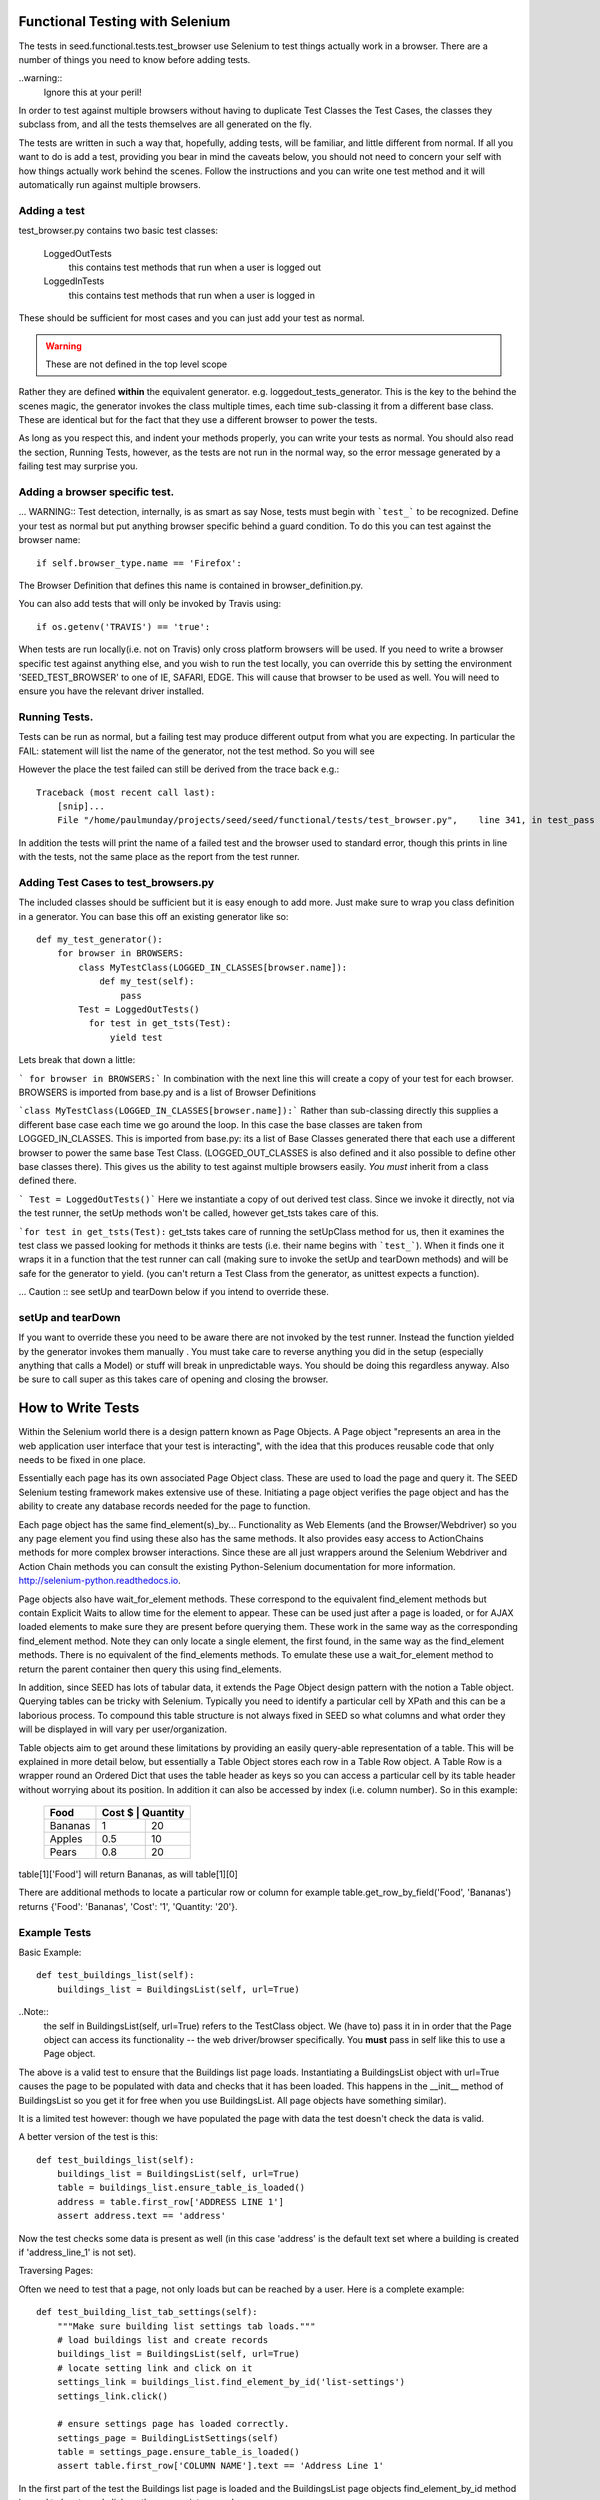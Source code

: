 Functional Testing with Selenium
================================

The tests in seed.functional.tests.test_browser use Selenium to
test things actually work in a browser. There are a number of things
you need to know before adding tests.

..warning::
    Ignore this at your peril!

In order to test against multiple browsers without having to duplicate Test Classes the Test Cases, the classes they subclass from, and all the tests themselves  are all generated on the fly.

The tests are written in such a way that, hopefully, adding tests, will be familiar, and little different from normal. If all you want to do is add a test, providing you bear in mind the caveats below, you should not need to concern your self with how things actually work behind the scenes. Follow the instructions and you can write one test method and it will automatically run against multiple browsers.

Adding a test
-------------
test_browser.py contains two basic test classes:

    LoggedOutTests
        this contains test methods that run when a user is logged out


    LoggedInTests
        this contains test methods that run when a user is logged in

These should be sufficient for most cases and you can just add your test as
normal.

.. WARNING:: These are not defined in the top level scope

Rather they are defined **within** the equivalent generator. e.g. loggedout_tests_generator. This is the key to the behind the scenes magic, the generator invokes the class multiple times,  each time sub-classing it from a different base class. These are identical but for the fact that they use a different browser to power the tests.

As long as you respect this, and indent your methods properly, you can write your tests as normal. You should also read the section, Running Tests, however, as the tests are not run in the normal way, so the error message generated by a failing test may surprise you.

Adding a browser specific test.
-------------------------------
... WARNING:: Test detection, internally, is as smart as say Nose, tests must begin with ```test_``` to be recognized.
Define your test as normal but put anything browser specific behind a guard condition. To do this you can test against the browser name::

    if self.browser_type.name == 'Firefox':

The Browser Definition that defines this name is contained in browser_definition.py.

You can also add tests that will only be invoked by Travis using::

    if os.getenv('TRAVIS') == 'true':

When tests are run locally(i.e. not on Travis) only cross platform browsers will be used. If you need to write a browser specific test against anything else, and you wish to run the test locally, you can override this by setting the environment 'SEED_TEST_BROWSER' to one of IE, SAFARI, EDGE. This will cause that browser to be used as well. You will need to ensure you have the relevant driver installed.

Running Tests.
--------------
Tests can be run as normal, but a failing test may produce different output from what you are expecting. In particular the FAIL: statement will list the name of the generator, not the test method. So you will see

However the place the test failed can still be derived from the trace back
e.g.::

    Traceback (most recent call last):
        [snip]...
        File "/home/paulmunday/projects/seed/seed/functional/tests/test_browser.py",    line 341, in test_pass

In addition the tests will print the name of a failed test and the browser used to standard error, though this prints in line with the tests, not the same place as the report from the test runner.

Adding Test Cases to test_browsers.py
-------------------------------------
The included classes should be sufficient but it is easy enough to add more. Just make sure to wrap you class definition in a generator. You can base this off an existing generator like so::

    def my_test_generator():
        for browser in BROWSERS:
            class MyTestClass(LOGGED_IN_CLASSES[browser.name]):
                def my_test(self):
                    pass
            Test = LoggedOutTests()
              for test in get_tsts(Test):
                  yield test


Lets break that down a little:

``` for browser in BROWSERS:``` In combination with the next line this will create a copy of your test for each browser. BROWSERS is imported from base.py and is a list of Browser Definitions

```class MyTestClass(LOGGED_IN_CLASSES[browser.name]):```
Rather than sub-classing directly this supplies a different base case each time we go around the loop. In this case the base classes are taken from LOGGED_IN_CLASSES. This is imported from base.py: its a list of Base Classes generated there that each use a different browser to power the same base Test Class. (LOGGED_OUT_CLASSES is also defined and it also possible to define other base classes  there). This gives us the ability to test against multiple browsers easily. *You must* inherit from a class defined there.

``` Test = LoggedOutTests()``` Here we instantiate a copy of out derived test class. Since we invoke it directly, not via the test runner, the setUp methods won't be called, however get_tsts takes care of this.

```for test in get_tsts(Test):`` get_tsts takes care of running the setUpClass method for us, then it examines the test class we passed looking for methods it thinks are tests (i.e. their name begins with ```test_```). When it finds one it wraps it in a function that the test runner can call (making sure to invoke the setUp and tearDown methods) and will be safe for the generator to yield. (you can't return a Test Class from the generator, as unittest expects a function).

... Caution :: see setUp and tearDown below if you intend to override these.


setUp and tearDown
------------------

If you want to override these you need to be aware there are not invoked by the test runner. Instead the function yielded by the generator invokes them manually . You must take care to reverse anything you did in the setup (especially anything that calls a Model) or stuff will break in unpredictable ways. You should be doing this regardless anyway. Also be sure to call super as this takes care of opening and closing the browser.

How to Write Tests
==================

Within the Selenium world there is a design pattern known as Page Objects. A Page object "represents an area in the web application user interface that your test is interacting", with the idea that this produces reusable code that only needs to be fixed in one place.

Essentially each page has its own associated Page Object  class. These are used to load the page and query it. The SEED Selenium testing framework makes extensive use of these. Initiating a page object verifies the page object and has the ability to create any database records needed for the page to function.

Each page object has the same find_element(s)_by... Functionality as Web Elements (and the Browser/Webdriver) so you any page element you find using these also has the same methods. It also provides easy access to ActionChains methods for more complex browser interactions. Since these are all just wrappers around the Selenium Webdriver and Action Chain methods you can consult the existing Python-Selenium documentation for more
information. http://selenium-python.readthedocs.io.

Page objects also have wait_for_element methods. These correspond to the equivalent find_element methods but contain Explicit Waits to allow time for the element to appear. These can be used just after a page is loaded, or for AJAX loaded elements to make sure they are present before querying them. These work in the same way as the corresponding find_element method. Note they can only locate a single element, the first found, in the same way as the find_element methods. There is no equivalent of the find_elements methods. To emulate these use a wait_for_element method to return the parent container then query this using find_elements.

In addition, since SEED has lots of tabular data, it extends the Page Object design pattern with the notion a Table object. Querying tables can be tricky with Selenium. Typically you need to identify a particular cell by XPath and this can be a laborious process. To compound this table structure is not always fixed in SEED so what columns and what order they will be displayed in will vary per user/organization.

Table objects aim to get around these limitations by providing an easily query-able representation of a table. This will be explained in more detail below, but essentially a Table Object stores each row in a Table Row object. A Table Row is a wrapper round an Ordered Dict that uses the table header as keys so you can access a particular cell by its table header without worrying about its position. In addition it can also be accessed by index (i.e. column number).  So in this example:

    +----------+------+------------+
    | Food     | Cost $ | Quantity |
    +==========+========+==========+
    |Bananas   |  1     | 20       |
    +----------+--------+----------+
    |Apples    |  0.5   | 10       |
    +----------+--------+----------+
    |Pears     |  0.8   | 20       |
    +----------+--------+----------+

table[1]['Food'] will return Bananas, as will table[1][0]

There are additional methods to locate a particular row or column
for example table.get_row_by_field('Food', 'Bananas') returns
{'Food': 'Bananas', 'Cost': '1', 'Quantity: '20'}.

Example Tests
--------------

Basic Example::

    def test_buildings_list(self):
        buildings_list = BuildingsList(self, url=True)

..Note::
    the self in BuildingsList(self, url=True) refers to the TestClass object.
    We (have to) pass it in in order that the Page object can access its
    functionality -- the web driver/browser specifically.
    You **must** pass in self like this to use a Page object.

The above is a valid test to ensure that the Buildings list page loads.
Instantiating a BuildingsList object with url=True causes the page to be populated with data and checks that it has been loaded. This happens in the __init__ method of BuildingsList so you get it for free when you use BuildingsList. All
page objects have something similar).

It is a limited test however: though we have populated the page with data the test doesn't check the data is valid.

A better version of the test is this::

    def test_buildings_list(self):
        buildings_list = BuildingsList(self, url=True)
        table = buildings_list.ensure_table_is_loaded()
        address = table.first_row['ADDRESS LINE 1']
        assert address.text == 'address'

Now the test checks some data is present as well (in this case 'address' is the
default text set where a building is created if 'address_line_1' is not set).

Traversing Pages:

Often we need to test that a page, not only loads but can be reached by a user.
Here is a complete example::

    def test_building_list_tab_settings(self):
        """Make sure building list settings tab loads."""
        # load buildings list and create records
        buildings_list = BuildingsList(self, url=True)
        # locate setting link and click on it
        settings_link = buildings_list.find_element_by_id('list-settings')
        settings_link.click()

        # ensure settings page has loaded correctly.
        settings_page = BuildingListSettings(self)
        table = settings_page.ensure_table_is_loaded()
        assert table.first_row['COLUMN NAME'].text == 'Address Line 1'

In the first part of the test the Buildings list page is loaded and the
BuildingsList page objects find_element_by_id method is used to locate and
click on the appropriate record.

The second part creates an instance of BuildingListSettings page object, to check the page is loaded, then uses it to locate and check the table data.

..Note::
    **Only** *self* is supplied as a parameter to the page object. When a page object is used in this way it won't create any data and won't load the page directly. It will however check the page has loaded.

    Thus we can use it in this way to check that following a link loads the correct page and that the data needed is already in place.

..Note::
    If you navigate away form a page and then back you should call the reload()
    method of the corresponding page object to ensure it has been loaded,
    before interacting with it. Failing to do so will cause problems as
    the browser might still be on the previous page.

    This won't reload the page itself, you have to do that by following a link.
    Because many pages in SEED are not actually separate pages, but rather
    a new view of the same page constructed by an AJAX call there is no
    way for the page object to do this (at least reliably).

Table Objects
-------------

..Note::
    Tables and TableRow, TableColumn objects are all immutable by design.

Any time a page contains a (data) table the relevant page object *should* have
a ensure_table_is_loaded method defined. (This is fairly trivial to do and will be covered later).  This returns a Table  object and *should* be used whenever you wish to check a table to ensure it contains the correct data (or that it has loaded correctly). Each table object can be though of containing two things, a set of headers and a collection of table rows.

Table headers consist of a list of the table headers stored as a list on the headers attribute::
    >>> table = MyPage.ensure_table_is_loaded()
    >>> print table.headers
    ['Food', 'Cost', Quantity']

Internally these are normally generated by a factory method that takes a Table web Element and returns a table object. This tries to work out what the table headers are by examining the table web element. If it can't do so (perhaps because the table header cell  doesn't contain any text) it will substitute Col_0, Col_1 etc.

An individual table row can be accessed by index or by one of the convenience properties first_row and last_row::
    >>> assert table[0] == table.first_row

An individual table row consists of a TableRow object. The individual cells (```<td>...<.td>```) elements can be accessed by index or by key. The key is the relevant table header for that cell. Each cell is a <td> web element.

Example:

+----------+------+------------+
| Food     | Cost $ | Quantity |
+==========+========+==========+
|Bananas   |  1     | 20       |
+----------+--------+----------+
|Apples    |  0.5   | 10       |
+----------+--------+----------+
|Pears     |  0.8   | 20       |
+----------+--------+----------+

>>> table = MyPage.ensure_table_is_loaded()
>>> print table.headers
['Food', 'Cost', Quantity']
>>> print table[1]
{'Food': 'Apples', 'Cost': '0.5', 'Quantity: '10'}
>>> print table[1]['Food'].text
'Apples'
>>> print table[1][0].text
'Apples'
>>> print table.first_row
{'Food': 'Bananas', 'Cost': '1', 'Quantity: '20'}
>>> print table.first_row['Food'].text
Bananas
>>> print table.last_row
{'Food': 'Pears', 'Cost': '0.8', 'Quantity: '20'}
>>> assert table.first_row['Food'].text == table[0][0].text
True

TableRow objects wrap OrderedDicts so have all the normal dictionary iter methods e.g.. values(), iteritems() etc. Comparisons and in methods work against the wrapped dict so work in the same way an  OrderedDict would.

There are two other methods that can be used to retrieve table rows:

find_row_by_field and finds_row_by_field. The former is used to locate the first instance of a row where row[index] or row[header] matches a value. The latter returns a list of all rows that match::

    >>> table.find_row_by_field('Food', 'Bananas')
    {'Food': 'Bananas', 'Cost': '1', 'Quantity: '20'}
    >>> table.find_row_by_field('Food', 'Limes')
    None
    >>> table.find_rows_by_field(0, 'Bananas')
    [{'Food': 'Bananas', 'Cost': '1', 'Quantity: '20'}]
    >>> table.find_rows_by_field('Food', 'Bananas')
    [{'Food': 'Bananas', 'Cost': '1', 'Quantity: '20'}]

There is a column method that returns a TableColumn object by its header value::

    food_column = table.column('Food')
    cost_column = table.column(1)

..Note::
    an IndexError will be raised if the corresponding column is not found.

A table column is an immutable sequence with a header attribute.

>>> food_column.header
Food
>>> food_column
TableColumn('Food', ('Bananas', 'Apples', 'Pears')
>>> len(food_column)
3
>>> print food_column(1)
Apples
>>> 'Pears' in food_column
True

...Note:
    When comparing against a TableColumn the header is ignored and all
    comparators are coerced to tuples so you can compare against lists etc.

>>> food_column = ['Bananas', 'Apples', 'Pears']
True
>>> shopping_list = TableColumn('Shopping List', ['Bananas', 'Apples', 'Pears'])
>>> food_column == shopping_list
True
>>> food_column == shopping_list and food_column.header == shopping_list.header
False

All sequence methods work in a similar way (i.e.. !=, >, <, >=, <=)


Page Objects
------------

Most of the methods on page objects are reflections of methods defined on
Selenium web driver and the Selenium documentation should be consulted for
information on these.

The exceptions are the wait_for_element methods which correspond to the equivalent find_element method, reload and ensure_table_is_loaded. The latter is only
present on page objects that sub class Page and contain a table (see defining a Page object below for details of how this works).


Aside from page specific methods the base Page class provides some methods
to set up the data needed to load a page. Normally these are called by the
__init__ method of classes that sub-class Page so you don't have to call them
directly. However there are occasionally times when you need to call them
directly to set up the data for a page you will subsequently navigate to.
Typically this occurs when you start on the main page before navigating
elsewhere.

The methods are create_record and create_project.

create_record sets up an import record and file and optionally a canonical building and associated snapshot to go with them.

The import file and record are always created (in minimal form). To define any
attributes on them pass in a dictionary to the import_record or import_file parameters.

To create a building set create_building to True and/or pass a dict to building.

create_project likewise creates a project and an associated canonical_building. You can supply a project name by passing name a string. Otherwise it will default to 'test'. A canonical building instance can be provided to building. Otherwise the page objects self.canonical_building will be used (assuming it has been set up by create_record)

In order to retrieve a canonical_building you can use the get_canonical_building method. This will return self.canonical_building (or None) if not the id parameter is supplied. If the optional id parameter is used the canonical_building with that id is returned. This is useful in cases where the canonical_building was
created by another page object.

Defining Page Objects.
----------------------

In most cases the appropriate page object should have already be defined in pages.py so you can import it there, so you should never need to call Page directly
(though its perfectly possible for one offs).

If you don't find one its easy to define and add one to pages.py

Basic Example::

    class Home(Page):
        def __init__(self, test_obj, use_url=None):
            if use_url:
                url = "/index.html"
            self.locator = Locator('NAME', 'my-button')
            super(Home, self).__init__(test_obj, locator, url=url)
            self.load_page()

This is all that is needed in simple cases. Most of it should be self explanatory. Be sure to call super before calling load_page. You need to always call the latter directly. Though you are free to add other, page specific methods, its typically to write an __init__ method and then rely on the methods defined by the Page base class.

self.locator is used to check that the page has been loaded correctly and **must** be defined. A Locator is a named tuple that consists of a strategy and a selector. Strategies are defined in page.py these correspond to Selenium waits.

Thus Locator('NAME', 'my-button') is equivalent to wait_for_element_by_name('my-button') which is like find_element_by_name('my-button') and looks for a element whose name attribute is 'my-button' e.g. <a name='my-button' href='/'>click me</a>

Where ever possible the Locator should be something that uniquely identifies the page. This is not always possible however. In these instances you can define a self.use_text attribute before calling super. This will provoke an additional
check to ensure the page has loaded: The element identified by locator will also be checked to make sure it contains self.use_text (i.e. element .text == self.use_text).


Example with Table::

    class Home(Page):
        def __init__(self, test_obj, use_url=None):
            if use_url:
                url = "/index.html"
            self.locator = Locator('NAME', 'my-button')
            self.table_locator = Locator('XPATH', '//table')
            super(Home, self).__init__(test_obj, locator, url=url)
            self.load_page()

If a page contains a table just add self.table_locator to give access to it.
(Locator('XPATH', '//table') grabs the first table on the page and is often sufficient if there is not a better way of identifying it). Doing so causes the ensure_table_is_loaded method to be added to the Page object (Page actually defines __ensure_table_is_loaded, the double underscore causes name mangling so it can't be accessed directly. Behind the scenes Page sets ensure_table_is_loaded = None as a class attribute and in its __init__ method checks to  to see if self.table_locator is defined. If it is it sets self.ensure_table_is_loaded to __ensure_table_is_loaded. This is done so an error will be raised if you try to access ensure_table_is_loaded on a page with out a table (locator).

The Page class uses the table locator to retrieve a table web element, this is fed to a factory method that returns a Table object  when ensure_table_is_loaded is called. Normally this is sufficient. While the factory method does a good job in most cases there is a lot of variation in how data tables are constructed so its not practical to have it attempt to cover all edge cases. In these cases you can override  ensure_table_is_loaded. See BuildingListSettings in pages.py for an example.

Complex Example::

    class DataMapping(Page):
        """
        Page object for the data mapping page

        dataset_id and create_import are mutually exclusive. dataset_id
        will take priority. The page will load directly (by url) if dataset_id
        or create_import are set. If import_record, import_record or building
        are supplied create_import will be set to True.

        :param: dataset_id: id of dataset (used in url)
        :param  create_import: create an import record before loading
        :param import_record: define additional attributes of the import record
        :param import_file: define additional attributes of the import file
        :param building: Add building if true, use dict for additional attributes

        :type: dataset_id: int
        :type: use_url: bool
        :type: create_import: bool
        :type: import_file: dict
        :type: import_record: dict
        :type: building: bool or dict
        """
        def __init__(self, test_obj, dataset_id=None, create_import=None,
                     import_record=None, import_file=None, building=None):
            locator = Locator('CLASS_NAME', 'mapping')
            # will cause ensure_table_is_loaded method to be added
            self.table_locator = Locator('CLASS_NAME', 'table')
            if import_record or import_file or building:
                create_import = True
            url = "app/#/data" if dataset_id or create_import else None

            super(DataMapping, self).__init__(
                test_obj, locator, url=url
            )

            # page set up
            if create_import and not dataset_id:
                create_building = True if building else False
                building = building if isinstance(building, dict) else None
                imports, canonical_building = self.create_record(
                    create_building=create_building,
                    import_record=import_record,
                    import_file=import_file,
                    building=building
                )
                if canonical_building:
                    self.canonical_building = canonical_building
                    self.building_id = self.canonical_building.id
                self.import_file = imports.import_file
                self.import_record = imports.import_record
                dataset_id = self.import_record.id
            if dataset_id:
                self.dataset_id = dataset_id
                self.url += "/{}".format(dataset_id)

            self.load_page()


This is a real example from pages.py and is about as complex as page objects need to get. Note that the create_record method is called **after** super but before load_page().  self.url is modified to add self.building_id here so that the page loads correctly.


base.py
=======
This takes care of defining the base classes for use in tests.

Adding a new base class.
------------------------
Add your class definition as normal, sub-classing ```FunctionalLiveServerBaseTestCase``` or one of the classes from derived from this.

Next add a factory function::

    def myTestCaseFactory(browser):
        classname = get_classname('myTestCase', browser.name)
        return type(
            classname, (myTestCase, ),
            {'browser_type': browser}
        )

Then at the end of the file add a blank container dictionary and a call to
your factory function in for loop::

    MY_TEST_CLASSES = {}
    for browser in BROWSERS:
        bname = browser.name
        MY_TEST_CLASSES[bname] = myTestCaseFactory(browser)

This will fill your container dictionary with Browser specific versions of your base class like this::

    {
        'Firefox': MyTestCaseFirefox,
        ...
    }

 The container dictionary can then be imported in test_browser for use.

browser_definitions.py
======================
This defines browser objects and capabilities in order to set the right web driver on tests. They are used by the class factories in base.py and test generators
in test_browser.py to generate browser specific versions of the test classes.
Browser definitions for Firefox, Chrome, Internet Explorer,

Adding a BrowserDefinition
--------------------------

A Browser definition is a named tuple that defines a browser for use in Test classes. e.g.::

    myBrowser = BrowserDefinition(
        name = 'MyBrowserName',
        Capabilities = MyBrowserCapabilities,
        driver = MyBrowser.webdriver
    )

    or

    myBrowser = BrowserDefinition(
        'MyBrowserName', MyBrowserCapabilities, MyBrowser.webdriver
    )

Definitions:
    * name is a string, e.g. browser name (and version).
    * Capabilities is a dictionary that will be passed to the remote
      webdriver via Travis (which passes it to Sauce Labs)
      Describing it further is out of scope for this document.
      see: https://wiki.saucelabs.com/display/DOCS/Test+Configuration+and+Annotation
    * webdriver will used to power the tests if they are run locally.
      Normally this can just be MyBrowser.webdriver, but you can
      define any function and pass it in here. Note for both it *must* be
      func not func() or webdriver not webdriver()

A browser capabilities factory is provided for your convenience in base.py.
This should ensure a valid browser capacity definition.

Depending on whether the tests are running locally or on Travis Capabilities or driver will be used.

Make sure to add your browser definition to BROWSERS (or equivalent) (and your capacity to BROWSER_CAPACITIES).


page.py
=======
This defines the Page object base class, TableRow, TableColumn and supporting functionality.

pages.py
========
Page specific page objects. Import from here.

Adding a Page object subclass
------------------------------
See Page objects above

test_browser.py
===============
The tests themselves live here.


The Gory Details
================

There is a lot of indirection and dynamic definition going on underneath the hood (compounded by the fact that there's a lot of deep magic going on with unit tests in the first place). However I tried to write in such a way that it uses common idioms for things that will be changed frequently so mostly this can be ignored. Explanations for what is going on can be found below if you want, or need, to know.

The rationale for all this is easy testing across multiple browsers. As long as we wrap them in the right way we need only to write our base and test classes once and we will get a set of tests for each browser definition with out having to worry about the definitions, if a new definition is added it will automatically get picked up by all tests.

browser_definitions.py
----------------------
This file contains a series of browser definitions to make it easy to test against multiple browsers. This are contained in the BROWSERS list. It also contains definitions for that test for a valid browser capability if ```browser_cap_factory``` is used to generate one.

base.py
-------
This contains the base class definition ```FunctionalLiveServerBaseTestCase``` as well as other classes derived from it. The thing to note about this is that the setUp method detects the environment the tests are running in in the setUp method and uses this to add the correct browser instance to the class instance.

At the end of the file this list is looped over and the browser definition passed to a factory function. This takes the base class and returns a browser specific version of it so TestCaseFactory(browser) returns TestCaseFactoryBrowser which is added to a dictionary that can be imported elsewhere.

test_browsers.py
----------------
This contains the actual tests themselves. It imports BROWSERS and the browser class dictionaries e.g. LOGGED_OUT_CLASSES from base.by.

The Test Classes defined here live inside a generator.

Each generator loops over BROWSERS and subclasses the appropriate base class from the browser class dictionary. It would be nice if we could yield this test class instance directly and pass it to the test runner. Unfortunately unittest expects a function from a generator. Actually things are a little more complicated than this. If you yield an object that's not a function (i.e. everything else) it looks for the presence of a runTest method on it. If it find one it decides its a test and will call the object directly (not the runTest method) so yielding a class is like calling Class(), i.e. it instantiates the class but doesn't call the test_methods.

To get around this the generator instantiates a copy of that class and passes it to get_tsts(). This takes care of calling setUpClass, which would not otherwise be run, then inspects the object for test method. When it finds one it wraps a call to that method in a function that takes care of invoking setUp and tearDown before, and after its run. Since it is now a function this can  be safely yielded by the generator to be invoked by the test runner.
